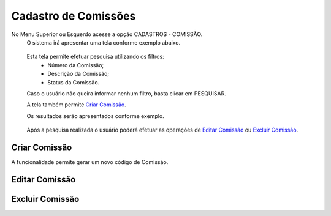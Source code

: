 Cadastro de Comissões
=====================
No Menu Superior ou Esquerdo acesse a opção CADASTROS - COMISSÃO.
  O sistema irá apresentar uma tela conforme exemplo abaixo.

|imagem1|

   Esta tela permite efetuar pesquisa utilizando os filtros:
      * Número da Comissão;
      * Descrição da Comissão;
      * Status da Comissão.
   
   Caso o usuário não queira informar nenhum filtro, basta clicar em PESQUISAR.
   
   A tela também permite `Criar Comissão`_.

   Os resultados serão apresentados conforme exemplo.

|imagem2|

   Após a pesquisa realizada o usuário poderá efetuar as operações de `Editar Comissão`_ ou `Excluir Comissão`_.

--------------
Criar Comissão
--------------
A funcionalidade permite gerar um novo código de Comissão.

|imagem3|

---------------
Editar Comissão
---------------

----------------
Excluir Comissão
----------------



.. |imagem1| image:: comissao_1.png

.. |imagem2| image:: comissao_2.png

.. |imagem3| image:: Criar_Comissao.png
